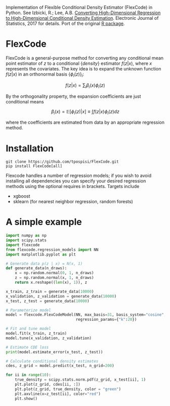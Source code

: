 Implementation of Flexible Conditional Density Estimator (FlexCode) in
Python. See Izbicki, R.; Lee, A.B. [[https://projecteuclid.org/euclid.ejs/1499133755][Converting High-Dimensional
Regression to High-Dimensional Conditional Density Estimation]].
Electronic Journal of Statistics, 2017 for details. Port of the
original [[https://github.com/rizbicki/FlexCoDE][R package]].

* FlexCode
  FlexCode is a general-purpose method for converting any conditional
  mean point estimator of $z$ to a conditional {\em density} estimator
  $f(z \vert x)$, where $x$ represents the covariates. The key idea is to
  expand the unknown function $f(z \vert x)$ in an orthonormal basis
  $\{\phi_i(z)\}_{i}$:

  $$ f(z|x)=\sum_{i}\beta_{i }(x)\phi_i(z) $$

  By the orthogonality property, the expansion coefficients are just
  conditional means

  $$ \beta_{i }(x) = \mathbb{E}\left[\phi_i(z)|x\right] \equiv \int f(z|x) \phi_i(z) dz $$

  where the coefficients are estimated from data by an appropriate
  regression method.

* Installation
  #+BEGIN_SRC shell
  git clone https://github.com/tpospisi/FlexCode.git
  pip install FlexCode[all]
  #+END_SRC

  Flexcode handles a number of regression models; if you wish to avoid
  installing all dependencies you can specify your desired regression
  methods using the optional requires in brackets. Targets include

  + xgboost
  + sklearn (for nearest neighbor regression, random forests)

* A simple example
  #+BEGIN_SRC python
    import numpy as np
    import scipy.stats
    import flexcode
    from flexcode.regression_models import NN
    import matplotlib.pyplot as plt

    # Generate data p(z | x) = N(x, 1)
    def generate_data(n_draws):
        x = np.random.normal(0, 1, n_draws)
        z = np.random.normal(x, 1, n_draws)
        return x.reshape((len(x), 1)), z

    x_train, z_train = generate_data(10000)
    x_validation, z_validation = generate_data(10000)
    x_test, z_test = generate_data(10000)

    # Parameterize model
    model = flexcode.FlexCodeModel(NN, max_basis=31, basis_system="cosine",
                                   regression_params={"k":20})

    # Fit and tune model
    model.fit(x_train, z_train)
    model.tune(x_validation, z_validation)

    # Estimate CDE loss
    print(model.estimate_error(x_test, z_test))

    # Calculate conditional density estimates
    cdes, z_grid = model.predict(x_test, n_grid=200)

    for ii in range(10):
        true_density = scipy.stats.norm.pdf(z_grid, x_test[ii], 1)
        plt.plot(z_grid, cdes[ii, :])
        plt.plot(z_grid, true_density, color = "green")
        plt.axvline(x=z_test[ii], color="red")
        plt.show()

  #+END_SRC
